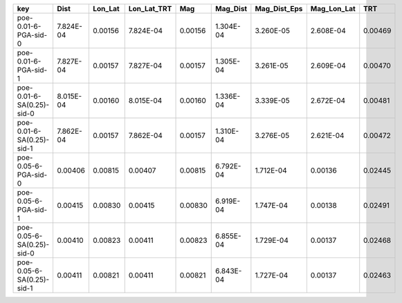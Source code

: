 ========================= ========= ======= =========== ======= ========= ============ =========== =======
key                       Dist      Lon_Lat Lon_Lat_TRT Mag     Mag_Dist  Mag_Dist_Eps Mag_Lon_Lat TRT    
========================= ========= ======= =========== ======= ========= ============ =========== =======
poe-0.01-6-PGA-sid-0      7.824E-04 0.00156 7.824E-04   0.00156 1.304E-04 3.260E-05    2.608E-04   0.00469
poe-0.01-6-PGA-sid-1      7.827E-04 0.00157 7.827E-04   0.00157 1.305E-04 3.261E-05    2.609E-04   0.00470
poe-0.01-6-SA(0.25)-sid-0 8.015E-04 0.00160 8.015E-04   0.00160 1.336E-04 3.339E-05    2.672E-04   0.00481
poe-0.01-6-SA(0.25)-sid-1 7.862E-04 0.00157 7.862E-04   0.00157 1.310E-04 3.276E-05    2.621E-04   0.00472
poe-0.05-6-PGA-sid-0      0.00406   0.00815 0.00407     0.00815 6.792E-04 1.712E-04    0.00136     0.02445
poe-0.05-6-PGA-sid-1      0.00415   0.00830 0.00415     0.00830 6.919E-04 1.747E-04    0.00138     0.02491
poe-0.05-6-SA(0.25)-sid-0 0.00410   0.00823 0.00411     0.00823 6.855E-04 1.729E-04    0.00137     0.02468
poe-0.05-6-SA(0.25)-sid-1 0.00411   0.00821 0.00411     0.00821 6.843E-04 1.727E-04    0.00137     0.02463
========================= ========= ======= =========== ======= ========= ============ =========== =======
